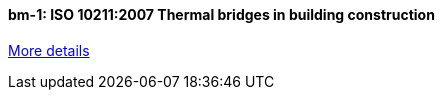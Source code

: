 //  1 title + 1 link per benchmark.

==== bm-1: ISO 10211:2007 Thermal bridges in building construction

link:/benchmarks/heat/bm-1/[More details]

